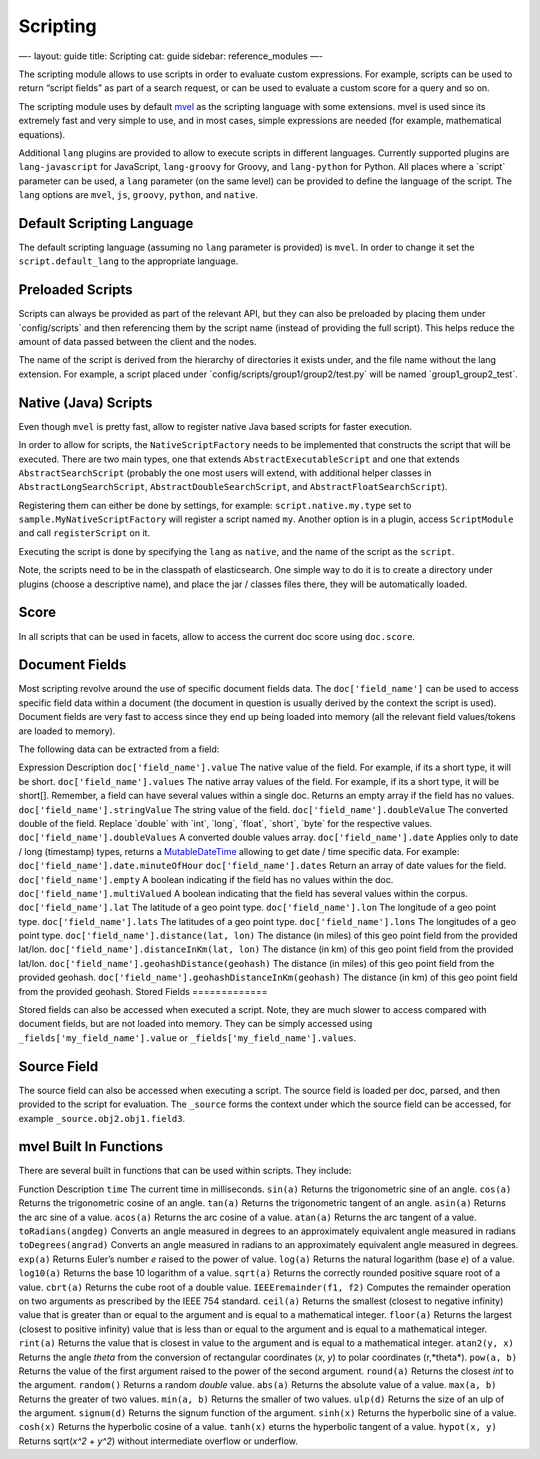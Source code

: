 
===========
 Scripting 
===========




—-
layout: guide
title: Scripting
cat: guide
sidebar: reference\_modules
—-

The scripting module allows to use scripts in order to evaluate custom
expressions. For example, scripts can be used to return “script fields”
as part of a search request, or can be used to evaluate a custom score
for a query and so on.

The scripting module uses by default `mvel <http://mvel.codehaus.org/>`_
as the scripting language with some extensions. mvel is used since its
extremely fast and very simple to use, and in most cases, simple
expressions are needed (for example, mathematical equations).

Additional ``lang`` plugins are provided to allow to execute scripts in
different languages. Currently supported plugins are ``lang-javascript``
for JavaScript, ``lang-groovy`` for Groovy, and ``lang-python`` for
Python. All places where a \`script\` parameter can be used, a ``lang``
parameter (on the same level) can be provided to define the language of
the script. The ``lang`` options are ``mvel``, ``js``, ``groovy``,
``python``, and ``native``.

Default Scripting Language
==========================

The default scripting language (assuming no ``lang`` parameter is
provided) is ``mvel``. In order to change it set the
``script.default_lang`` to the appropriate language.

Preloaded Scripts
=================

Scripts can always be provided as part of the relevant API, but they can
also be preloaded by placing them under \`config/scripts\` and then
referencing them by the script name (instead of providing the full
script). This helps reduce the amount of data passed between the client
and the nodes.

The name of the script is derived from the hierarchy of directories it
exists under, and the file name without the lang extension. For example,
a script placed under \`config/scripts/group1/group2/test.py\` will be
named \`group1\_group2\_test\`.

Native (Java) Scripts
=====================

Even though ``mvel`` is pretty fast, allow to register native Java based
scripts for faster execution.

In order to allow for scripts, the ``NativeScriptFactory`` needs to be
implemented that constructs the script that will be executed. There are
two main types, one that extends ``AbstractExecutableScript`` and one
that extends ``AbstractSearchScript`` (probably the one most users will
extend, with additional helper classes in ``AbstractLongSearchScript``,
``AbstractDoubleSearchScript``, and ``AbstractFloatSearchScript``).

Registering them can either be done by settings, for example:
``script.native.my.type`` set to ``sample.MyNativeScriptFactory`` will
register a script named ``my``. Another option is in a plugin, access
``ScriptModule`` and call ``registerScript`` on it.

Executing the script is done by specifying the ``lang`` as ``native``,
and the name of the script as the ``script``.

Note, the scripts need to be in the classpath of elasticsearch. One
simple way to do it is to create a directory under plugins (choose a
descriptive name), and place the jar / classes files there, they will be
automatically loaded.

Score
=====

In all scripts that can be used in facets, allow to access the current
doc score using ``doc.score``.

Document Fields
===============

Most scripting revolve around the use of specific document fields data.
The ``doc['field_name']`` can be used to access specific field data
within a document (the document in question is usually derived by the
context the script is used). Document fields are very fast to access
since they end up being loaded into memory (all the relevant field
values/tokens are loaded to memory).

The following data can be extracted from a field:

Expression
Description
``doc['field_name'].value``
The native value of the field. For example, if its a short type, it will
be short.
``doc['field_name'].values``
The native array values of the field. For example, if its a short type,
it will be short[]. Remember, a field can have several values within a
single doc. Returns an empty array if the field has no values.
``doc['field_name'].stringValue``
The string value of the field.
``doc['field_name'].doubleValue``
The converted double of the field. Replace \`double\` with \`int\`,
\`long\`, \`float\`, \`short\`, \`byte\` for the respective values.
``doc['field_name'].doubleValues``
A converted double values array.
``doc['field_name'].date``
Applies only to date / long (timestamp) types, returns a
`MutableDateTime <http://joda-time.sourceforge.net/api-release/org/joda/time/MutableDateTime.html>`_
allowing to get date / time specific data. For example:
``doc['field_name'].date.minuteOfHour``
``doc['field_name'].dates``
Return an array of date values for the field.
``doc['field_name'].empty``
A boolean indicating if the field has no values within the doc.
``doc['field_name'].multiValued``
A boolean indicating that the field has several values within the
corpus.
``doc['field_name'].lat``
The latitude of a geo point type.
``doc['field_name'].lon``
The longitude of a geo point type.
``doc['field_name'].lats``
The latitudes of a geo point type.
``doc['field_name'].lons``
The longitudes of a geo point type.
``doc['field_name'].distance(lat, lon)``
The distance (in miles) of this geo point field from the provided
lat/lon.
``doc['field_name'].distanceInKm(lat, lon)``
The distance (in km) of this geo point field from the provided lat/lon.
``doc['field_name'].geohashDistance(geohash)``
The distance (in miles) of this geo point field from the provided
geohash.
``doc['field_name'].geohashDistanceInKm(geohash)``
The distance (in km) of this geo point field from the provided geohash.
Stored Fields
=============

Stored fields can also be accessed when executed a script. Note, they
are much slower to access compared with document fields, but are not
loaded into memory. They can be simply accessed using
``_fields['my_field_name'].value`` or
``_fields['my_field_name'].values``.

Source Field
============

The source field can also be accessed when executing a script. The
source field is loaded per doc, parsed, and then provided to the script
for evaluation. The ``_source`` forms the context under which the source
field can be accessed, for example ``_source.obj2.obj1.field3``.

mvel Built In Functions
=======================

There are several built in functions that can be used within scripts.
They include:

Function
Description
``time``
The current time in milliseconds.
``sin(a)``
Returns the trigonometric sine of an angle.
``cos(a)``
Returns the trigonometric cosine of an angle.
``tan(a)``
Returns the trigonometric tangent of an angle.
``asin(a)``
Returns the arc sine of a value.
``acos(a)``
Returns the arc cosine of a value.
``atan(a)``
Returns the arc tangent of a value.
``toRadians(angdeg)``
Converts an angle measured in degrees to an approximately equivalent
angle measured in radians
``toDegrees(angrad)``
Converts an angle measured in radians to an approximately equivalent
angle measured in degrees.
``exp(a)``
Returns Euler’s number *e* raised to the power of value.
``log(a)``
Returns the natural logarithm (base *e*) of a value.
``log10(a)``
Returns the base 10 logarithm of a value.
``sqrt(a)``
Returns the correctly rounded positive square root of a value.
``cbrt(a)``
Returns the cube root of a double value.
``IEEEremainder(f1, f2)``
Computes the remainder operation on two arguments as prescribed by the
IEEE 754 standard.
``ceil(a)``
Returns the smallest (closest to negative infinity) value that is
greater than or equal to the argument and is equal to a mathematical
integer.
``floor(a)``
Returns the largest (closest to positive infinity) value that is less
than or equal to the argument and is equal to a mathematical integer.
``rint(a)``
Returns the value that is closest in value to the argument and is equal
to a mathematical integer.
``atan2(y, x)``
Returns the angle *theta* from the conversion of rectangular coordinates
(*x*, *y*) to polar coordinates (r,*theta*).
``pow(a, b)``
Returns the value of the first argument raised to the power of the
second argument.
``round(a)``
Returns the closest *int* to the argument.
``random()``
Returns a random *double* value.
``abs(a)``
Returns the absolute value of a value.
``max(a, b)``
Returns the greater of two values.
``min(a, b)``
Returns the smaller of two values.
``ulp(d)``
Returns the size of an ulp of the argument.
``signum(d)``
Returns the signum function of the argument.
``sinh(x)``
Returns the hyperbolic sine of a value.
``cosh(x)``
Returns the hyperbolic cosine of a value.
``tanh(x)``
eturns the hyperbolic tangent of a value.
``hypot(x, y)``
Returns sqrt(*x^2* + *y^2*) without intermediate overflow or underflow.



